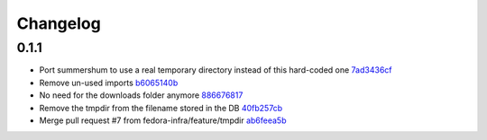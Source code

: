 Changelog
=========

0.1.1
-----

- Port summershum to use a real temporary directory instead of this hard-coded one `7ad3436cf <https://github.com/fedora-infra/summershum/commit/7ad3436cf309ec1cc3f00ecd3bf0643f9ac2777a>`_
- Remove un-used imports `b6065140b <https://github.com/fedora-infra/summershum/commit/b6065140b67226d90b539db6a8fcb95349b6cec7>`_
- No need for the downloads folder anymore `886676817 <https://github.com/fedora-infra/summershum/commit/886676817d2583b2c04432d472849ccf09bda88e>`_
- Remove the tmpdir from the filename stored in the DB `40fb257cb <https://github.com/fedora-infra/summershum/commit/40fb257cbd9c3ec139874be980a77d7ed56108f7>`_
- Merge pull request #7 from fedora-infra/feature/tmpdir `ab6feea5b <https://github.com/fedora-infra/summershum/commit/ab6feea5bd120ca2fcb4f5d9b6846b40d78903df>`_

